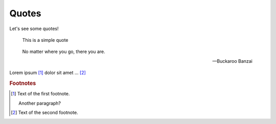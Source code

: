 Quotes
======

Let's see some quotes!

   This is a simple quote

.. epigraph::

   No matter where you go, there you are.

   -- Buckaroo Banzai

Lorem ipsum [#f1]_ dolor sit amet ... [#f2]_

.. rubric:: Footnotes

.. [#f1] Text of the first footnote.

   Another paragraph?

.. [#f2] Text of the second footnote.